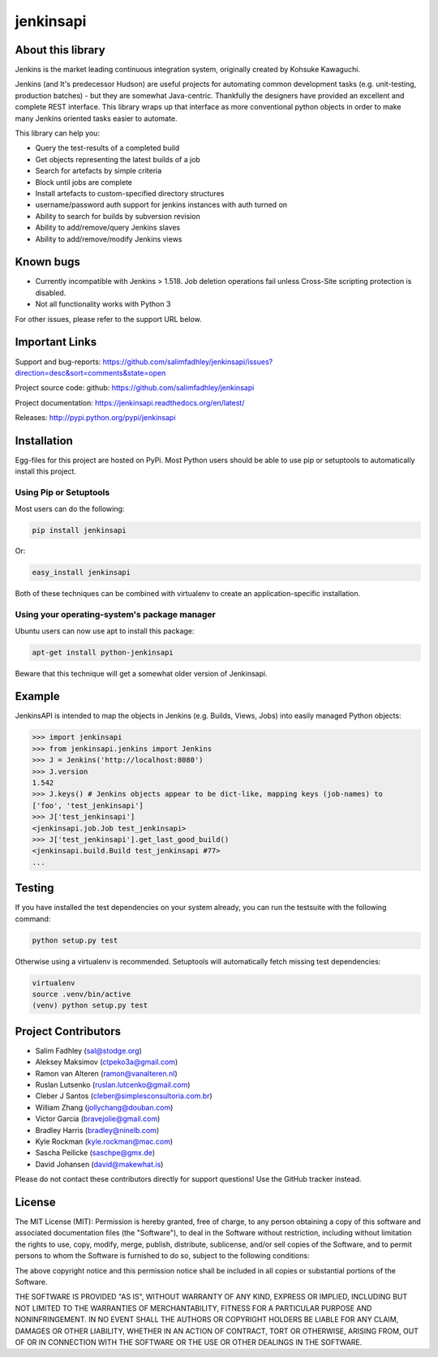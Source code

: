 jenkinsapi
==========

.. image:: https://badge.fury.io/py/jenkinsapi.png
    :target: http://badge.fury.io/py/jenkinsapi

.. image:: https://travis-ci.org/salimfadhley/jenkinsapi.png?branch=master
        :target: https://travis-ci.org/salimfadhley/jenkinsapi

.. image:: https://pypip.in/d/jenkinsapi/badge.png
        :target: https://crate.io/packages/jenkinsapi/

About this library
-------------------

Jenkins is the market leading continuous integration system, originally created by Kohsuke Kawaguchi.

Jenkins (and It's predecessor Hudson) are useful projects for automating common development tasks (e.g. unit-testing, production batches) - but they are somewhat Java-centric. Thankfully the designers have provided an excellent and complete REST interface. This library wraps up that interface as more conventional python objects in order to make many Jenkins oriented tasks easier to automate.

This library can help you:

* Query the test-results of a completed build
* Get objects representing the latest builds of a job
* Search for artefacts by simple criteria
* Block until jobs are complete
* Install artefacts to custom-specified directory structures
* username/password auth support for jenkins instances with auth turned on
* Ability to search for builds by subversion revision
* Ability to add/remove/query Jenkins slaves
* Ability to add/remove/modify Jenkins views

Known bugs
----------
* Currently incompatible with Jenkins > 1.518. Job deletion operations fail unless Cross-Site scripting protection is disabled.
* Not all functionality works with Python 3

For other issues, please refer to the support URL below.

Important Links
---------------

Support and bug-reports: https://github.com/salimfadhley/jenkinsapi/issues?direction=desc&sort=comments&state=open

Project source code: github: https://github.com/salimfadhley/jenkinsapi

Project documentation: https://jenkinsapi.readthedocs.org/en/latest/

Releases: http://pypi.python.org/pypi/jenkinsapi

Installation
-------------

Egg-files for this project are hosted on PyPi. Most Python users should be able to use pip or setuptools to automatically install this project.

Using Pip or Setuptools
^^^^^^^^^^^^^^^^^^^^^^^

Most users can do the following:

.. code-block:: bash

	pip install jenkinsapi

Or:

.. code-block:: bash

	easy_install jenkinsapi

Both of these techniques can be combined with virtualenv to create an application-specific installation.

Using your operating-system's package manager
^^^^^^^^^^^^^^^^^^^^^^^^^^^^^^^^^^^^^^^^^^^^^

Ubuntu users can now use apt to install this package:

.. code-block:: bash

    apt-get install python-jenkinsapi

Beware that this technique will get a somewhat older version of Jenkinsapi.

Example
-------

JenkinsAPI is intended to map the objects in Jenkins (e.g. Builds, Views, Jobs) into easily managed Python objects:

.. code-block:: python

	>>> import jenkinsapi
	>>> from jenkinsapi.jenkins import Jenkins
	>>> J = Jenkins('http://localhost:8080')
	>>> J.version
	1.542
	>>> J.keys() # Jenkins objects appear to be dict-like, mapping keys (job-names) to
	['foo', 'test_jenkinsapi']
	>>> J['test_jenkinsapi']
	<jenkinsapi.job.Job test_jenkinsapi>
	>>> J['test_jenkinsapi'].get_last_good_build()
	<jenkinsapi.build.Build test_jenkinsapi #77>
	...

Testing
-------

If you have installed the test dependencies on your system already, you can run
the testsuite with the following command:

.. code-block:: bash

        python setup.py test

Otherwise using a virtualenv is recommended. Setuptools will automatically fetch
missing test dependencies:

.. code-block:: bash

        virtualenv
        source .venv/bin/active
        (venv) python setup.py test

Project Contributors
--------------------

* Salim Fadhley (sal@stodge.org)
* Aleksey Maksimov (ctpeko3a@gmail.com)
* Ramon van Alteren (ramon@vanalteren.nl)
* Ruslan Lutsenko (ruslan.lutcenko@gmail.com)
* Cleber J Santos (cleber@simplesconsultoria.com.br)
* William Zhang (jollychang@douban.com)
* Victor Garcia (bravejolie@gmail.com)
* Bradley Harris (bradley@ninelb.com)
* Kyle Rockman (kyle.rockman@mac.com)
* Sascha Peilicke (saschpe@gmx.de)
* David Johansen (david@makewhat.is)

Please do not contact these contributors directly for support questions! Use the GitHub tracker instead.

License
--------

The MIT License (MIT): Permission is hereby granted, free of charge, to any person obtaining a copy of this software and associated documentation files (the "Software"), to deal in the Software without restriction, including without limitation the rights to use, copy, modify, merge, publish, distribute, sublicense, and/or sell copies of the Software, and to permit persons to whom the Software is furnished to do so, subject to the following conditions:

The above copyright notice and this permission notice shall be included in all copies or substantial portions of the Software.

THE SOFTWARE IS PROVIDED "AS IS", WITHOUT WARRANTY OF ANY KIND, EXPRESS OR IMPLIED, INCLUDING BUT NOT LIMITED TO THE WARRANTIES OF MERCHANTABILITY, FITNESS FOR A PARTICULAR PURPOSE AND NONINFRINGEMENT. IN NO EVENT SHALL THE AUTHORS OR COPYRIGHT HOLDERS BE LIABLE FOR ANY CLAIM, DAMAGES OR OTHER LIABILITY, WHETHER IN AN ACTION OF CONTRACT, TORT OR OTHERWISE, ARISING FROM, OUT OF OR IN CONNECTION WITH THE SOFTWARE OR THE USE OR OTHER DEALINGS IN THE SOFTWARE.
